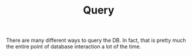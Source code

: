 #+TITLE: Query

There are many different ways to query the DB. In fact, that is pretty much the entire point of database interaction a lot of the time.
